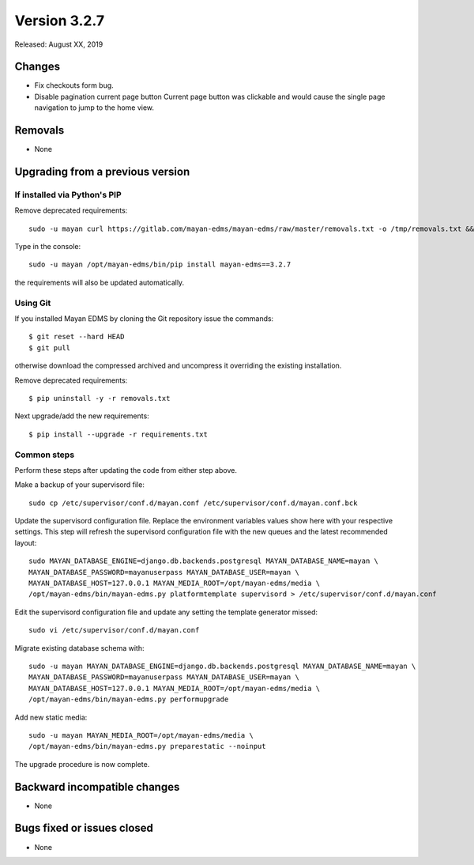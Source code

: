 Version 3.2.7
=============

Released: August XX, 2019


Changes
-------

- Fix checkouts form bug.
- Disable pagination current page button
  Current page button was clickable and would cause the
  single page navigation to jump to the home view.

Removals
--------

- None


Upgrading from a previous version
---------------------------------

If installed via Python's PIP
^^^^^^^^^^^^^^^^^^^^^^^^^^^^^

Remove deprecated requirements::

    sudo -u mayan curl https://gitlab.com/mayan-edms/mayan-edms/raw/master/removals.txt -o /tmp/removals.txt && sudo -u mayan /opt/mayan-edms/bin/pip uninstall -y -r /tmp/removals.txt

Type in the console::

    sudo -u mayan /opt/mayan-edms/bin/pip install mayan-edms==3.2.7

the requirements will also be updated automatically.


Using Git
^^^^^^^^^

If you installed Mayan EDMS by cloning the Git repository issue the commands::

    $ git reset --hard HEAD
    $ git pull

otherwise download the compressed archived and uncompress it overriding the
existing installation.

Remove deprecated requirements::

    $ pip uninstall -y -r removals.txt

Next upgrade/add the new requirements::

    $ pip install --upgrade -r requirements.txt


Common steps
^^^^^^^^^^^^

Perform these steps after updating the code from either step above.

Make a backup of your supervisord file::

    sudo cp /etc/supervisor/conf.d/mayan.conf /etc/supervisor/conf.d/mayan.conf.bck

Update the supervisord configuration file. Replace the environment
variables values show here with your respective settings. This step will refresh
the supervisord configuration file with the new queues and the latest
recommended layout::

    sudo MAYAN_DATABASE_ENGINE=django.db.backends.postgresql MAYAN_DATABASE_NAME=mayan \
    MAYAN_DATABASE_PASSWORD=mayanuserpass MAYAN_DATABASE_USER=mayan \
    MAYAN_DATABASE_HOST=127.0.0.1 MAYAN_MEDIA_ROOT=/opt/mayan-edms/media \
    /opt/mayan-edms/bin/mayan-edms.py platformtemplate supervisord > /etc/supervisor/conf.d/mayan.conf

Edit the supervisord configuration file and update any setting the template
generator missed::

    sudo vi /etc/supervisor/conf.d/mayan.conf

Migrate existing database schema with::

    sudo -u mayan MAYAN_DATABASE_ENGINE=django.db.backends.postgresql MAYAN_DATABASE_NAME=mayan \
    MAYAN_DATABASE_PASSWORD=mayanuserpass MAYAN_DATABASE_USER=mayan \
    MAYAN_DATABASE_HOST=127.0.0.1 MAYAN_MEDIA_ROOT=/opt/mayan-edms/media \
    /opt/mayan-edms/bin/mayan-edms.py performupgrade

Add new static media::

    sudo -u mayan MAYAN_MEDIA_ROOT=/opt/mayan-edms/media \
    /opt/mayan-edms/bin/mayan-edms.py preparestatic --noinput

The upgrade procedure is now complete.


Backward incompatible changes
-----------------------------

- None


Bugs fixed or issues closed
---------------------------

- None

.. _PyPI: https://pypi.python.org/pypi/mayan-edms/
